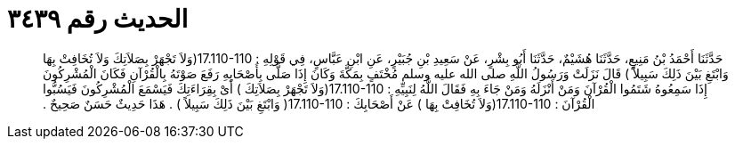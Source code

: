 
= الحديث رقم ٣٤٣٩

[quote.hadith]
حَدَّثَنَا أَحْمَدُ بْنُ مَنِيعٍ، حَدَّثَنَا هُشَيْمٌ، حَدَّثَنَا أَبُو بِشْرٍ، عَنْ سَعِيدِ بْنِ جُبَيْرٍ، عَنِ ابْنِ عَبَّاسٍ، فِي قَوْلِهِ ‏:‏ ‏17.110-110(‏وَلاَ تَجْهَرْ بِصَلاَتِكَ وَلاَ تُخَافِتْ بِهَا وَابْتَغِ بَيْنَ ذَلِكَ سَبِيلاً ‏)‏ قَالَ نَزَلَتْ وَرَسُولُ اللَّهِ صلى الله عليه وسلم مُخْتَفٍ بِمَكَّةَ وَكَانَ إِذَا صَلَّى بِأَصْحَابِهِ رَفَعَ صَوْتَهُ بِالْقُرْآنِ فَكَانَ الْمُشْرِكُونَ إِذَا سَمِعُوهُ شَتَمُوا الْقُرْآنَ وَمَنْ أَنْزَلَهُ وَمَنْ جَاءَ بِهِ فَقَالَ اللَّهُ لِنَبِيِّهِ ‏:‏ ‏17.110-110(‏وَلاَ تَجْهَرْ بِصَلاَتِكَ ‏)‏ أَىْ بِقِرَاءَتِكَ فَيَسْمَعَ الْمُشْرِكُونَ فَيَسُبُّوا الْقُرْآنَ ‏:‏ ‏17.110-110(‏وَلاَ تُخَافِتْ بِهَا ‏)‏ عَنْ أَصْحَابِكَ ‏:‏ ‏17.110-110(‏ وَابْتَغِ بَيْنَ ذَلِكَ سَبِيلاً ‏)‏ ‏.‏ هَذَا حَدِيثٌ حَسَنٌ صَحِيحٌ ‏.‏